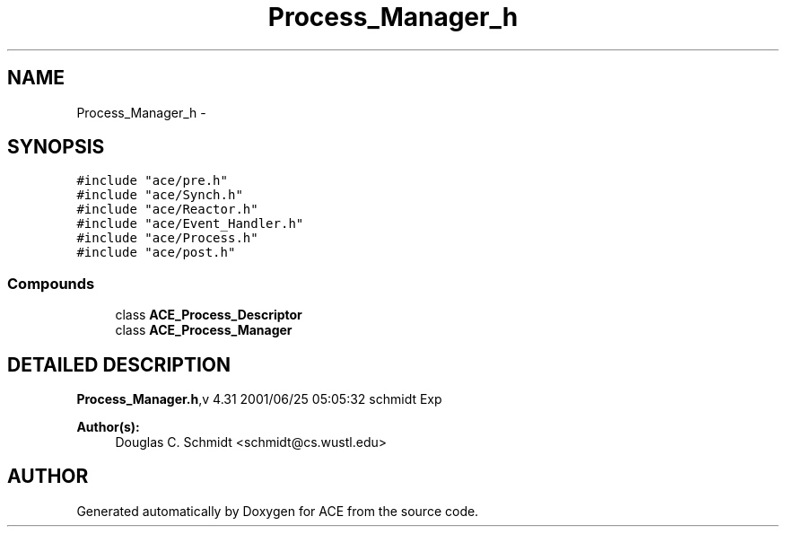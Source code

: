 .TH Process_Manager_h 3 "5 Oct 2001" "ACE" \" -*- nroff -*-
.ad l
.nh
.SH NAME
Process_Manager_h \- 
.SH SYNOPSIS
.br
.PP
\fC#include "ace/pre.h"\fR
.br
\fC#include "ace/Synch.h"\fR
.br
\fC#include "ace/Reactor.h"\fR
.br
\fC#include "ace/Event_Handler.h"\fR
.br
\fC#include "ace/Process.h"\fR
.br
\fC#include "ace/post.h"\fR
.br

.SS Compounds

.in +1c
.ti -1c
.RI "class \fBACE_Process_Descriptor\fR"
.br
.ti -1c
.RI "class \fBACE_Process_Manager\fR"
.br
.in -1c
.SH DETAILED DESCRIPTION
.PP 
.PP
\fBProcess_Manager.h\fR,v 4.31 2001/06/25 05:05:32 schmidt Exp
.PP
\fBAuthor(s): \fR
.in +1c
 Douglas C. Schmidt <schmidt@cs.wustl.edu>
.PP
.SH AUTHOR
.PP 
Generated automatically by Doxygen for ACE from the source code.